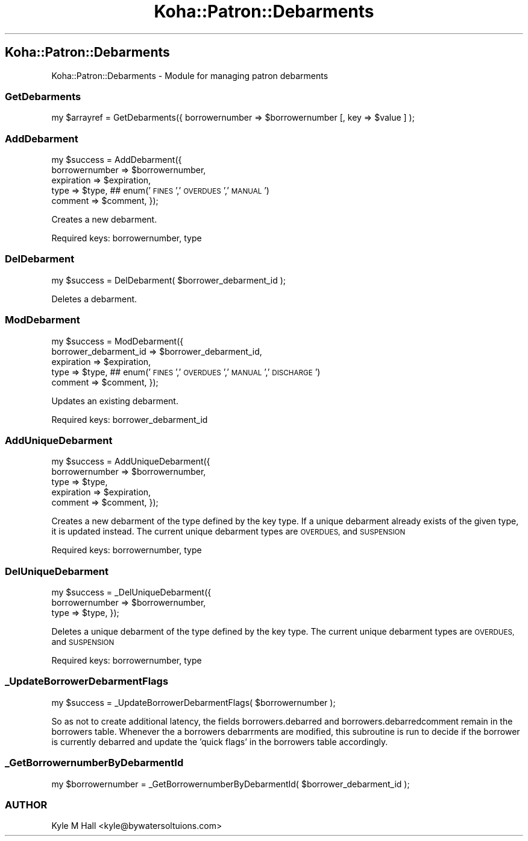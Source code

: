 .\" Automatically generated by Pod::Man 2.28 (Pod::Simple 3.28)
.\"
.\" Standard preamble:
.\" ========================================================================
.de Sp \" Vertical space (when we can't use .PP)
.if t .sp .5v
.if n .sp
..
.de Vb \" Begin verbatim text
.ft CW
.nf
.ne \\$1
..
.de Ve \" End verbatim text
.ft R
.fi
..
.\" Set up some character translations and predefined strings.  \*(-- will
.\" give an unbreakable dash, \*(PI will give pi, \*(L" will give a left
.\" double quote, and \*(R" will give a right double quote.  \*(C+ will
.\" give a nicer C++.  Capital omega is used to do unbreakable dashes and
.\" therefore won't be available.  \*(C` and \*(C' expand to `' in nroff,
.\" nothing in troff, for use with C<>.
.tr \(*W-
.ds C+ C\v'-.1v'\h'-1p'\s-2+\h'-1p'+\s0\v'.1v'\h'-1p'
.ie n \{\
.    ds -- \(*W-
.    ds PI pi
.    if (\n(.H=4u)&(1m=24u) .ds -- \(*W\h'-12u'\(*W\h'-12u'-\" diablo 10 pitch
.    if (\n(.H=4u)&(1m=20u) .ds -- \(*W\h'-12u'\(*W\h'-8u'-\"  diablo 12 pitch
.    ds L" ""
.    ds R" ""
.    ds C` ""
.    ds C' ""
'br\}
.el\{\
.    ds -- \|\(em\|
.    ds PI \(*p
.    ds L" ``
.    ds R" ''
.    ds C`
.    ds C'
'br\}
.\"
.\" Escape single quotes in literal strings from groff's Unicode transform.
.ie \n(.g .ds Aq \(aq
.el       .ds Aq '
.\"
.\" If the F register is turned on, we'll generate index entries on stderr for
.\" titles (.TH), headers (.SH), subsections (.SS), items (.Ip), and index
.\" entries marked with X<> in POD.  Of course, you'll have to process the
.\" output yourself in some meaningful fashion.
.\"
.\" Avoid warning from groff about undefined register 'F'.
.de IX
..
.nr rF 0
.if \n(.g .if rF .nr rF 1
.if (\n(rF:(\n(.g==0)) \{
.    if \nF \{
.        de IX
.        tm Index:\\$1\t\\n%\t"\\$2"
..
.        if !\nF==2 \{
.            nr % 0
.            nr F 2
.        \}
.    \}
.\}
.rr rF
.\"
.\" Accent mark definitions (@(#)ms.acc 1.5 88/02/08 SMI; from UCB 4.2).
.\" Fear.  Run.  Save yourself.  No user-serviceable parts.
.    \" fudge factors for nroff and troff
.if n \{\
.    ds #H 0
.    ds #V .8m
.    ds #F .3m
.    ds #[ \f1
.    ds #] \fP
.\}
.if t \{\
.    ds #H ((1u-(\\\\n(.fu%2u))*.13m)
.    ds #V .6m
.    ds #F 0
.    ds #[ \&
.    ds #] \&
.\}
.    \" simple accents for nroff and troff
.if n \{\
.    ds ' \&
.    ds ` \&
.    ds ^ \&
.    ds , \&
.    ds ~ ~
.    ds /
.\}
.if t \{\
.    ds ' \\k:\h'-(\\n(.wu*8/10-\*(#H)'\'\h"|\\n:u"
.    ds ` \\k:\h'-(\\n(.wu*8/10-\*(#H)'\`\h'|\\n:u'
.    ds ^ \\k:\h'-(\\n(.wu*10/11-\*(#H)'^\h'|\\n:u'
.    ds , \\k:\h'-(\\n(.wu*8/10)',\h'|\\n:u'
.    ds ~ \\k:\h'-(\\n(.wu-\*(#H-.1m)'~\h'|\\n:u'
.    ds / \\k:\h'-(\\n(.wu*8/10-\*(#H)'\z\(sl\h'|\\n:u'
.\}
.    \" troff and (daisy-wheel) nroff accents
.ds : \\k:\h'-(\\n(.wu*8/10-\*(#H+.1m+\*(#F)'\v'-\*(#V'\z.\h'.2m+\*(#F'.\h'|\\n:u'\v'\*(#V'
.ds 8 \h'\*(#H'\(*b\h'-\*(#H'
.ds o \\k:\h'-(\\n(.wu+\w'\(de'u-\*(#H)/2u'\v'-.3n'\*(#[\z\(de\v'.3n'\h'|\\n:u'\*(#]
.ds d- \h'\*(#H'\(pd\h'-\w'~'u'\v'-.25m'\f2\(hy\fP\v'.25m'\h'-\*(#H'
.ds D- D\\k:\h'-\w'D'u'\v'-.11m'\z\(hy\v'.11m'\h'|\\n:u'
.ds th \*(#[\v'.3m'\s+1I\s-1\v'-.3m'\h'-(\w'I'u*2/3)'\s-1o\s+1\*(#]
.ds Th \*(#[\s+2I\s-2\h'-\w'I'u*3/5'\v'-.3m'o\v'.3m'\*(#]
.ds ae a\h'-(\w'a'u*4/10)'e
.ds Ae A\h'-(\w'A'u*4/10)'E
.    \" corrections for vroff
.if v .ds ~ \\k:\h'-(\\n(.wu*9/10-\*(#H)'\s-2\u~\d\s+2\h'|\\n:u'
.if v .ds ^ \\k:\h'-(\\n(.wu*10/11-\*(#H)'\v'-.4m'^\v'.4m'\h'|\\n:u'
.    \" for low resolution devices (crt and lpr)
.if \n(.H>23 .if \n(.V>19 \
\{\
.    ds : e
.    ds 8 ss
.    ds o a
.    ds d- d\h'-1'\(ga
.    ds D- D\h'-1'\(hy
.    ds th \o'bp'
.    ds Th \o'LP'
.    ds ae ae
.    ds Ae AE
.\}
.rm #[ #] #H #V #F C
.\" ========================================================================
.\"
.IX Title "Koha::Patron::Debarments 3pm"
.TH Koha::Patron::Debarments 3pm "2018-09-26" "perl v5.20.2" "User Contributed Perl Documentation"
.\" For nroff, turn off justification.  Always turn off hyphenation; it makes
.\" way too many mistakes in technical documents.
.if n .ad l
.nh
.SH "Koha::Patron::Debarments"
.IX Header "Koha::Patron::Debarments"
Koha::Patron::Debarments \- Module for managing patron debarments
.SS "GetDebarments"
.IX Subsection "GetDebarments"
my \f(CW$arrayref\fR = GetDebarments({ borrowernumber => \f(CW$borrowernumber\fR [, key => \f(CW$value\fR ] );
.SS "AddDebarment"
.IX Subsection "AddDebarment"
my \f(CW$success\fR = AddDebarment({
    borrowernumber => \f(CW$borrowernumber\fR,
    expiration     => \f(CW$expiration\fR,
    type           => \f(CW$type\fR, ## enum('\s-1FINES\s0','\s-1OVERDUES\s0','\s-1MANUAL\s0')
    comment        => \f(CW$comment\fR,
});
.PP
Creates a new debarment.
.PP
Required keys: borrowernumber, type
.SS "DelDebarment"
.IX Subsection "DelDebarment"
my \f(CW$success\fR = DelDebarment( \f(CW$borrower_debarment_id\fR );
.PP
Deletes a debarment.
.SS "ModDebarment"
.IX Subsection "ModDebarment"
my \f(CW$success\fR = ModDebarment({
    borrower_debarment_id => \f(CW$borrower_debarment_id\fR,
    expiration            => \f(CW$expiration\fR,
    type                  => \f(CW$type\fR, ## enum('\s-1FINES\s0','\s-1OVERDUES\s0','\s-1MANUAL\s0','\s-1DISCHARGE\s0')
    comment               => \f(CW$comment\fR,
});
.PP
Updates an existing debarment.
.PP
Required keys: borrower_debarment_id
.SS "AddUniqueDebarment"
.IX Subsection "AddUniqueDebarment"
my \f(CW$success\fR = AddUniqueDebarment({
    borrowernumber => \f(CW$borrowernumber\fR,
    type           => \f(CW$type\fR,
    expiration     => \f(CW$expiration\fR,
    comment        => \f(CW$comment\fR,
});
.PP
Creates a new debarment of the type defined by the key type.
If a unique debarment already exists of the given type, it is updated instead.
The current unique debarment types are \s-1OVERDUES,\s0 and \s-1SUSPENSION\s0
.PP
Required keys: borrowernumber, type
.SS "DelUniqueDebarment"
.IX Subsection "DelUniqueDebarment"
my \f(CW$success\fR = _DelUniqueDebarment({
    borrowernumber => \f(CW$borrowernumber\fR,
    type           => \f(CW$type\fR,
});
.PP
Deletes a unique debarment of the type defined by the key type.
The current unique debarment types are \s-1OVERDUES,\s0 and \s-1SUSPENSION\s0
.PP
Required keys: borrowernumber, type
.SS "_UpdateBorrowerDebarmentFlags"
.IX Subsection "_UpdateBorrowerDebarmentFlags"
my \f(CW$success\fR = _UpdateBorrowerDebarmentFlags( \f(CW$borrowernumber\fR );
.PP
So as not to create additional latency, the fields borrowers.debarred
and borrowers.debarredcomment remain in the borrowers table. Whenever
the a borrowers debarrments are modified, this subroutine is run to
decide if the borrower is currently debarred and update the 'quick flags'
in the borrowers table accordingly.
.SS "_GetBorrowernumberByDebarmentId"
.IX Subsection "_GetBorrowernumberByDebarmentId"
my \f(CW$borrowernumber\fR = _GetBorrowernumberByDebarmentId( \f(CW$borrower_debarment_id\fR );
.SS "\s-1AUTHOR\s0"
.IX Subsection "AUTHOR"
Kyle M Hall <kyle@bywatersoltuions.com>
